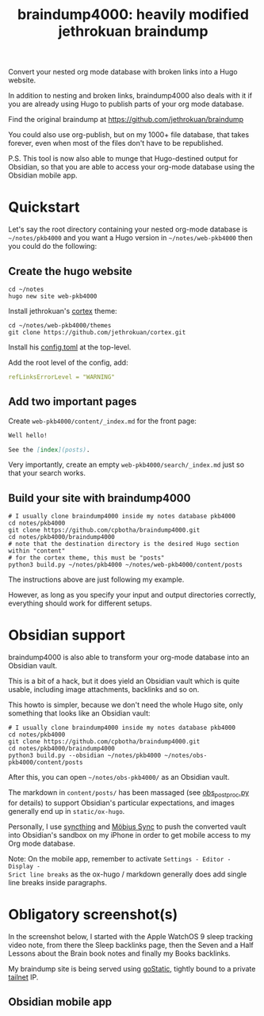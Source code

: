 #+TITLE: braindump4000: heavily modified jethrokuan braindump

Convert your nested org mode database with broken links into a Hugo website.

In addition to nesting and broken links, braindump4000 also deals with it if
you are already using Hugo to publish parts of your org mode database.

Find the original braindump at https://github.com/jethrokuan/braindump

You could also use org-publish, but on my 1000+ file database, that takes
forever, even when most of the files don't have to be republished.

P.S. This tool is now also able to munge that Hugo-destined output for
Obsidian, so that you are able to access your org-mode database using the
Obsidian mobile app.

* Quickstart

Let's say the root directory containing your nested org-mode database is
=~/notes/pkb4000= and you want a Hugo version in =~/notes/web-pkb4000= then you
could do the following:

** Create the hugo website

#+begin_src shell
  cd ~/notes
  hugo new site web-pkb4000
#+end_src

Install jethrokuan's [[https://github.com/jethrokuan/cortex][cortex]] theme:

#+begin_src shell
  cd ~/notes/web-pkb4000/themes
  git clone https://github.com/jethrokuan/cortex.git
#+end_src

Install his [[https://github.com/jethrokuan/braindump/blob/master/config.toml][config.toml]] at the top-level.

Add the root level of the config, add:

#+begin_src yaml
refLinksErrorLevel = "WARNING"
#+end_src

** Add two important pages

Create =web-pkb4000/content/_index.md= for the front page:

#+begin_src markdown
Well hello!

See the [index](posts).
#+end_src

Very importantly, create an empty =web-pkb4000/search/_index.md= just so that your search works.

** Build your site with braindump4000

#+begin_src shell
  # I usually clone braindump4000 inside my notes database pkb4000
  cd notes/pkb4000
  git clone https://github.com/cpbotha/braindump4000.git
  cd notes/pkb4000/braindump4000
  # note that the destination directory is the desired Hugo section within "content"
  # for the cortex theme, this must be "posts"
  python3 build.py ~/notes/pkb4000 ~/notes/web-pkb4000/content/posts
#+end_src

The instructions above are just following my example.

However, as long as you specify your input and output directories correctly,
everything should work for different setups.

* Obsidian support

braindump4000 is also able to transform your org-mode database into an Obsidian vault.

This is a bit of a hack, but it does yield an Obsidian vault which is quite
usable, including image attachments, backlinks and so on.

This howto is simpler, because we don't need the whole Hugo site, only
something that looks like an Obsidian vault:

#+begin_src shell
  # I usually clone braindump4000 inside my notes database pkb4000
  cd notes/pkb4000
  git clone https://github.com/cpbotha/braindump4000.git
  cd notes/pkb4000/braindump4000
  python3 build.py --obsidian ~/notes/pkb4000 ~/notes/obs-pkb4000/content/posts
#+end_src

After this, you can open =~/notes/obs-pkb4000/= as an Obsidian vault.

The markdown in =content/posts/= has been massaged (see [[file:./obs_postproc.py][obs_postproc.py]] for
details) to support Obsidian's particular expectations, and images generally
end up in =static/ox-hugo=.

Personally, I use [[https://syncthing.net/][syncthing]] and [[https://www.mobiussync.com/][Möbius Sync]] to push the converted vault into
Obsidian's sandbox on my iPhone in order to get mobile access to my Org mode
database.

Note: On the mobile app, remember to activate =Settings - Editor - Display -
Srict line breaks= as the ox-hugo / markdown generally does add single line
breaks inside paragraphs.

* Obligatory screenshot(s)

In the screenshot below, I started with the Apple WatchOS 9 sleep tracking
video note, from there the Sleep backlinks page, then the Seven and a Half
Lessons about the Brain book notes and finally my Books backlinks.

[[file:screenshots/apple-watch-sleep-sleep-feldman-books.png][file:screenshots/apple-watch-sleep-sleep-feldman-books.png]]

My braindump site is being served using [[https://github.com/PierreZ/goStatic][goStatic,]] tightly bound to a private
[[https://tailscale.com/][tailnet]] IP.

** Obsidian mobile app
:PROPERTIES:
:ID:       96519759-e345-4e62-9ef7-3959f77d6411
:END:

[[file:screenshots/obs_search.jpg]]

[[file:screenshots/obs_code.jpg]]

[[file:screenshots/obs_image.jpg]]

[[file:screenshots/obs_backlinks.jpg]]





